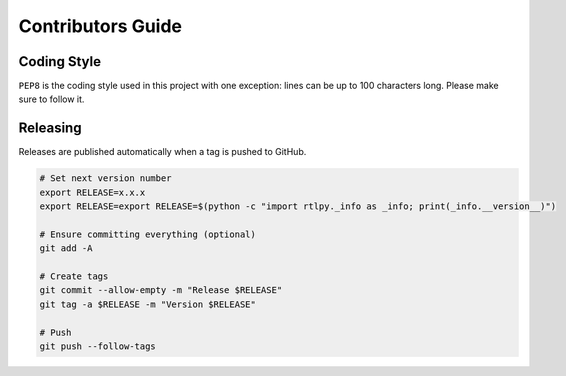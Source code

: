 Contributors Guide
==================

Coding Style
------------

``PEP8`` is the coding style used in this project with one exception:
lines can be up to 100 characters long.
Please make sure to follow it.

Releasing
---------

Releases are published automatically when a tag is pushed to GitHub.

.. code-block:: bash

  # Set next version number
  export RELEASE=x.x.x
  export RELEASE=export RELEASE=$(python -c "import rtlpy._info as _info; print(_info.__version__)")

  # Ensure committing everything (optional)
  git add -A

  # Create tags
  git commit --allow-empty -m "Release $RELEASE"
  git tag -a $RELEASE -m "Version $RELEASE"

  # Push
  git push --follow-tags
